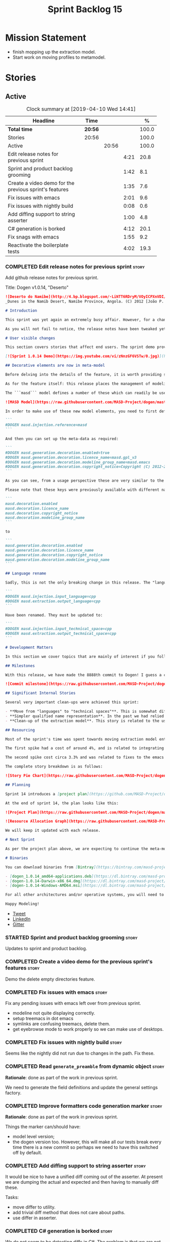 #+title: Sprint Backlog 15
#+options: date:nil toc:nil author:nil num:nil
#+todo: STARTED | COMPLETED CANCELLED POSTPONED
#+tags: { story(s) epic(e) }

* Mission Statement

- finish mopping up the extraction model.
- Start work on moving profiles to metamodel.

* Stories

** Active

#+begin: clocktable :maxlevel 3 :scope subtree :indent nil :emphasize nil :scope file :narrow 75 :formula %
#+CAPTION: Clock summary at [2019-04-10 Wed 14:41]
| <75>                                                   |         |       |      |       |
| Headline                                               | Time    |       |      |     % |
|--------------------------------------------------------+---------+-------+------+-------|
| *Total time*                                           | *20:56* |       |      | 100.0 |
|--------------------------------------------------------+---------+-------+------+-------|
| Stories                                                | 20:56   |       |      | 100.0 |
| Active                                                 |         | 20:56 |      | 100.0 |
| Edit release notes for previous sprint                 |         |       | 4:21 |  20.8 |
| Sprint and product backlog grooming                    |         |       | 1:42 |   8.1 |
| Create a video demo for the previous sprint's features |         |       | 1:35 |   7.6 |
| Fix issues with emacs                                  |         |       | 2:01 |   9.6 |
| Fix issues with nightly build                          |         |       | 0:08 |   0.6 |
| Add diffing support to string asserter                 |         |       | 1:00 |   4.8 |
| C# generation is borked                                |         |       | 4:12 |  20.1 |
| Fix snags with emacs                                   |         |       | 1:55 |   9.2 |
| Reactivate the boilerplate tests                       |         |       | 4:02 |  19.3 |
#+TBLFM: $5='(org-clock-time%-mod @3$2 $2..$4);%.1f
#+end:

*** COMPLETED Edit release notes for previous sprint                  :story:
    CLOSED: [2019-04-08 Mon 16:36]
    :LOGBOOK:
    CLOCK: [2019-04-09 Tue 08:02]--[2019-04-09 Tue 08:26] =>  0:24
    CLOCK: [2019-04-08 Mon 18:22]--[2019-04-08 Mon 18:35] =>  0:13
    CLOCK: [2019-04-08 Mon 16:23]--[2019-04-08 Mon 16:33] =>  0:10
    CLOCK: [2019-04-08 Mon 15:02]--[2019-04-08 Mon 16:22] =>  1:20
    CLOCK: [2019-04-08 Mon 13:51]--[2019-04-08 Mon 15:01] =>  1:18
    CLOCK: [2019-04-08 Mon 11:09]--[2019-04-08 Mon 12:13] =>  1:04
    :END:

Add github release notes for previous sprint.

Title: Dogen v1.0.14, "Deserto"

#+begin_src markdown
![Deserto do Namibe](http://4.bp.blogspot.com/-LiNTT6RDryM/VOyICPXnVDI/AAAAAAAAFMs/41QA7apihtQ/s1600/IMG_0834%2Bcopy.jpg)
_Dunes in the Namib Desert, Namibe Province, Angola. (C) 2012 [João P. Baptista](http://xamalundo.blogspot.com/2015/02/deserto-do-namibe-angola.html)_.

# Introduction

This sprint was yet again an extremely busy affair. However, for a change, time was mainly focused on the task at hand rather than on distractions such as testing. As a result, we have finally delivered the first of a number of core meta-model changes that aim to regularise our approach to the modeling of elements across the solution space. In other words, it may appear like a small release to the untrained eye, but it feels like a giant leap to the development team.

As you will not fail to notice, the release notes have been tweaked yet again in response to feedback: we now start with the user visible changes, and proceed to discuss internal matters afterwards.

# User visible changes

This section covers stories that affect end users. The sprint demo provides a quick demonstration on the user visible changes, whereas the below sections provide more detail.

[![Sprint 1.0.14 Demo](https://img.youtube.com/vi/zNnzGF6VSTw/0.jpg)](https://youtu.be/zNnzGF6VSTw)

## Decorative elements are now in meta-model

Before delving into the details of the feature, it is worth providing some context. Up to now we have separated configuration from modeling proper. As a result, there are a number of little configuration files, each declared and consumed by user models via its own ad-hoc mechanisms. As [MDE theory](https://en.wikipedia.org/wiki/Model-driven_engineering) became better understood, and as the MASD approach cemented itself, it became clear that these configuration units are indeed worthy of modeling just like any other higher level concept present in a product. This release sees the start of a **long** process that, when completed, will finally move the architecture to its desired state. Sadly, it will require quite a large engineering effort to get there.

As for the feature itself: this release places the management of modelines, licences, location strings (known in Dogen speak as "generation markers") and other decorative elements into the meta-model. This means that instead of an assortment set of data files of varying formats, these are now contained in a "regular" model and can be extended and/or overridden by users as required.

The ```masd``` model defines a number of these which can readily be used:

![MASD Model](https://raw.githubusercontent.com/MASD-Project/dogen/master/doc/blog/images/masd_model_screenshot.png)

In order to make use of these new model elements, you need to first define a reference to ```masd``` (assuming a Dia model):

```
#DOGEN masd.injection.reference=masd
```

And then you can set up the meta-data as required:

```
#DOGEN masd.generation.decoration.enabled=true
#DOGEN masd.generation.decoration.licence_name=masd.gpl_v3
#DOGEN masd.generation.decoration.modeline_group_name=masd.emacs
#DOGEN masd.generation.decoration.copyright_notice=Copyright (C) 2012-2015 Marco Craveiro <marco.craveiro@gmail.com>
```

As you can see, from a usage perspective these are very similar to the previous approach (modulus the field name changes). However, the advantage is that you can now define you own modeling elements (licences, etc), on either the target model or a model shared by a number of target models - as in the ```masd``` model example above.

Please note that these keys were previously available with different names, so this is a breaking change. The fields have been updated from:

```
masd.decoration.enabled
masd.decoration.licence_name
masd.decoration.copyright_notice
masd.decoration.modeline_group_name
```

to

```
masd.generation.decoration.enabled
masd.generation.decoration.licence_name
masd.generation.decoration.copyright_notice
masd.generation.decoration.modeline_group_name
```

## Language rename

Sadly, this is not the only breaking change in this release. The "language rename" is explained in more detail below on the internal section, but from a end user perspective, it is a breaking change. The following fields have been renamed:

```
#DOGEN masd.injection.input_language=cpp
#DOGEN masd.extraction.output_language=cpp
```

Have been renamed. They must be updated to:

```
#DOGEN masd.injection.input_technical_space=cpp
#DOGEN masd.extraction.output_technical_space=cpp
```

# Development Matters

In this section we cover topics that are mainly of interest if you follow Dogen development, such as details on internal stories that consumed significant resources, important events, etc. As usual, for all the gory details of the work carried out this sprint, see the [sprint log](https://github.com/MASD-Project/dogen/blob/master/doc/agile/v1/sprint_backlog_14.org).

## Milestones

With this release, we have made the 8888th commit to Dogen! I guess a celebration blog post is in order, though it's always difficult to justify taking more time away from coding.

![Commit milestone](https://raw.githubusercontent.com/MASD-Project/dogen/master/doc/blog/images/dogen_8888_commit.png)

## Significant Internal Stories

Several very important clean-ups were achieved this sprint:

- **Move from "languages" to "technical spaces"**. This is somewhat difficult to explain without getting into the details (which my thesis will explain properly), but with this release we have started a move from mere programming languages towards [technical spaces](https://userpages.uni-koblenz.de/~laemmel/gttse/2005/pdfs/41430036.pdf) as [MDE](https://en.wikipedia.org/wiki/Model-driven_engineering) understands them. This will in time provide a much cleaner conceptual model.
- **Simpler qualified name representation**. In the past we had relied on maps, and associated qualified names directly with programming languages. With this release we now have a cleaner representation for these.
- **Clean-up of the extraction model**. This story is related to the user visible feature above, but from an internal perspective. We have now moved all code in the extraction model which didn't belong there. There is only one outstanding task to finish the clean-up of this model, but it already looks in a much better shape.

## Resourcing

Most of the sprint's time was spent towards moving extraction model entities into the coding metamodel (~45%). Around 18% of the total time was dedicated to process, with the bulk of it taken by backlog grooming (9.5%), project planning (just below 3%) and the editing of release notes and the creation of the demo for the previous sprint (~2% and ~4% respectively). We also had a couple of spikes.

The first spike had a cost of around 4%, and is related to integrating Report-CI; this is the latest project by [Klemens Morgenstern](http://klemens-morgenstern.github.io), the amazing coder behind [Boost.Process](https://www.boost.org/doc/libs/master/doc/html/process.html) and other core libraries. As always, we are happy to help fellow travellers on their road to product building. In addition, integration was fairly trivial (mainly reviewing Klemens' PRs) and we've already started to see some of the benefits as we start to make use of [the reports](https://github.com/MASD-Project/dogen/runs/95903756) the tool produces.

The second spike cost circa 3.3% and was related to fixes to the emacs setup. Improvements in the development environment are always welcome, and [tend to have a very positive impact](http://mcraveiro.blogspot.com/2015/05/nerd-food-prelude-of-things-to-come.html), though in ways that are somewhat difficult to measure.

The complete story breakdown is as follows:

![Story Pie Chart](https://raw.githubusercontent.com/MASD-Project/dogen/master/doc/agile/v1/sprint_14_pie_chart.jpg)

## Planning

Sprint 14 introduces a [project plan](https://github.com/MASD-Project/dogen/blob/master/doc/agile/project_plan.org). Given Dogen is on the critical path of my PhD, it seemed like a good idea to create some kind of road map that gives an inkling as to when I can start to think of completing it. It has the grandiose name of "project plan", but alas, it is nothing like a project plan for a real industry project. In truth, I've never been a great believer in the estimation process; the objective here is just to have some kind of projection, regardless of how crude, of what is left to do in order to release the [fabled v2 release](https://github.com/MASD-Project/dogen/blob/master/doc/agile/product_backlog.org#required-for-v2).

At the end of sprint 14, the plan looks like this:

![Project Plan](https://raw.githubusercontent.com/MASD-Project/dogen/master/doc/agile/v1/sprint_14_project_plan.png)

![Resource Allocation Graph](https://raw.githubusercontent.com/MASD-Project/dogen/master/doc/agile/v1/sprint_14_resource_allocation_graph.png)

We will keep it updated with each release.

# Next Sprint

As per the project plan above, we are expecting to continue the meta-modeling work in the next sprint by tackling a very thorny issue: moving profiles into the meta-model. This is a feature of pivotal importance to make Dogen usable because it will finally mean users can define profiles such as ```serializable``` and the like on their own diagrams, associate them with user defined configuration, and ultimately apply them to element types. Profiles are key to unlocking Dogen functionality, so we are extremely excited to finally get to work on this feature.

# Binaries

You can download binaries from [Bintray](https://bintray.com/masd-project/main/dogen) for OSX, Linux and Windows (all 64-bit):

- [dogen_1.0.14_amd64-applications.deb](https://dl.bintray.com/masd-project/main/1.0.14/dogen_1.0.14_amd64-applications.deb)
- [dogen-1.0.14-Darwin-x86_64.dmg](https://dl.bintray.com/masd-project/main/1.0.14/dogen-1.0.14-Darwin-x86_64.dmg)
- [dogen-1.0.14-Windows-AMD64.msi](https://dl.bintray.com/masd-project/main/DOGEN-1.0.14-Windows-AMD64.msi)

For all other architectures and/or operative systems, you will need to build Dogen from source. Source downloads are available below.

Happy Modeling!
#+end_src

- [[https://twitter.com/MarcoCraveiro/status/1115302519067090947][Tweet]]
- [[https://www.linkedin.com/feed/update/urn:li:activity:6521068658024804352][LinkedIn]]
- [[https://gitter.im/MASD-Project/Lobby][Gitter]]

*** STARTED Sprint and product backlog grooming                       :story:
    :LOGBOOK:
    CLOCK: [2019-04-10 Wed 11:55]--[2019-04-10 Wed 12:05] =>  0:10
    CLOCK: [2019-04-09 Tue 10:13]--[2019-04-09 Tue 10:29] =>  0:16
    CLOCK: [2019-04-09 Tue 09:55]--[2019-04-09 Tue 10:12] =>  0:17
    CLOCK: [2019-04-09 Tue 09:35]--[2019-04-09 Tue 09:45] =>  0:10
    CLOCK: [2019-04-09 Tue 08:55]--[2019-04-09 Tue 09:20] =>  0:25
    CLOCK: [2019-04-08 Mon 18:14]--[2019-04-08 Mon 18:21] =>  0:07
    CLOCK: [2019-04-08 Mon 15:02]--[2019-04-08 Mon 15:09] =>  0:07
    CLOCK: [2019-04-08 Mon 10:58]--[2019-04-08 Mon 11:08] =>  0:10
    :END:

Updates to sprint and product backlog.

*** COMPLETED Create a video demo for the previous sprint's features  :story:
    CLOSED: [2019-04-08 Mon 18:04]
    :LOGBOOK:
    CLOCK: [2019-04-08 Mon 18:04]--[2019-04-08 Mon 18:13] =>  0:09
    CLOCK: [2019-04-08 Mon 17:59]--[2019-04-08 Mon 18:03] =>  0:04
    CLOCK: [2019-04-08 Mon 16:36]--[2019-04-08 Mon 17:58] =>  1:22
    :END:

Demo the delete empty directories feature.

*** COMPLETED Fix issues with emacs                                   :story:
    CLOSED: [2019-04-08 Mon 10:57]
    :LOGBOOK:
    CLOCK: [2019-04-08 Mon 10:37]--[2019-04-08 Mon 10:57] =>  0:20
    CLOCK: [2019-04-08 Mon 08:55]--[2019-04-08 Mon 10:36] =>  1:41
    :END:

Fix any pending issues with emacs left over from previous sprint.

- modeline not quite displaying correctly.
- setup treemacs in dot emacs
- symlinks are confusing treemacs, delete them.
- get eyebrowse mode to work properly so we can make use of desktops.

*** COMPLETED Fix issues with nightly build                           :story:
    CLOSED: [2019-04-09 Tue 08:35]
    :LOGBOOK:
    CLOCK: [2019-04-09 Tue 08:27]--[2019-04-09 Tue 08:35] =>  0:08
    :END:


Seems like the nightly did not run due to changes in the path. Fix these.

*** COMPLETED Read =generate_preamble= from dynamic object            :story:
    CLOSED: [2019-04-09 Tue 10:20]

*Rationale*: done as part of the work in previous sprint.

We need to generate the field definitions and update the general
settings factory.

*** COMPLETED Improve formatters code generation marker               :story:
    CLOSED: [2019-04-09 Tue 10:21]

*Rationale*: done as part of the work in previous sprint.

Things the marker can/should have:

- model level version;
- the dogen version too. However, this will make all our tests break
  every time there is a new commit so perhaps we need to have this
  switched off by default.

*** COMPLETED Add diffing support to string asserter                  :story:
    CLOSED: [2019-04-09 Tue 16:18]
    :LOGBOOK:
    CLOCK: [2019-04-09 Tue 16:19]--[2019-04-09 Tue 16:56] =>  0:37
    CLOCK: [2019-04-09 Tue 15:55]--[2019-04-09 Tue 16:18] =>  0:23
    :END:

It would be nice to have a unified diff coming out of the asserter. At
present we are dumping the actual and expected and then having to
manually diff these.

Tasks:

- move differ to utility.
- add trivial diff method that does not care about paths.
- use differ in asserter.

*** COMPLETED C# generation is borked                                 :story:
    CLOSED: [2019-04-10 Wed 11:54]
    :LOGBOOK:
    CLOCK: [2019-04-10 Wed 09:32]--[2019-04-10 Wed 11:54] =>  2:22
    CLOCK: [2019-04-10 Wed 06:21]--[2019-04-10 Wed 08:11] =>  1:50
    :END:

We do not seem to be detecting diffs in C#. The problem is that we are
not using the element artefact properties to determine the overwrite
flag. We neeed to copy the logic from c++ assistant.

*** STARTED Fix snags with emacs                                      :story:
    :LOGBOOK:
    CLOCK: [2019-04-10 Wed 13:27]--[2019-04-10 Wed 14:11] =>  0:44
    CLOCK: [2019-04-10 Wed 13:01]--[2019-04-10 Wed 13:26] =>  0:25
    CLOCK: [2019-04-09 Tue 11:26]--[2019-04-09 Tue 11:42] =>  0:16
    CLOCK: [2019-04-09 Tue 10:34]--[2019-04-09 Tue 11:04] =>  0:30
    :END:

Keep track of time spent faffing around with emacs (troubleshooting,
installing new modes, etc).

Notes:

- it seems CQuery is no [[https://github.com/cquery-project/cquery/issues/867][longer actively maintained]]. We snapshotted it
  a while ago, but we seem to be using a lot of CPU for no reason
  quite a few times, grinding emacs to a halt. Investigate moving to
  clangd.
- experiments with minimap.

*** STARTED Reactivate the boilerplate tests                          :story:
    :LOGBOOK:
    CLOCK: [2019-04-10 Wed 14:11]--[2019-04-10 Wed 14:41] =>  0:30
    CLOCK: [2019-04-09 Tue 19:00]--[2019-04-09 Tue 19:45] =>  0:45
    CLOCK: [2019-04-09 Tue 17:48]--[2019-04-09 Tue 18:59] =>  1:11
    CLOCK: [2019-04-09 Tue 16:57]--[2019-04-09 Tue 17:47] =>  0:50
    CLOCK: [2019-04-09 Tue 11:42]--[2019-04-09 Tue 12:06] =>  0:24
    CLOCK: [2019-04-09 Tue 11:06]--[2019-04-09 Tue 11:25] =>  0:19
    CLOCK: [2019-04-09 Tue 10:30]--[2019-04-09 Tue 10:33] =>  0:03
    :END:

Split these out into decoration tests and boilerplate tests.

*** Location of =--byproduct-directory= not respected                 :story:

It seems that at present we are not honouring the directory supplied
by the user. This seems to only happen on convert mode.

*** Consider a test suite level logging flag                          :story:

At present we can either enable logging for all test suites in dogen
or disable it. This means that all tests run a lot slower. Maybe we
should allow enabling logging at the test suite level. However, we
only use this to troubleshoot in which case the cost of a few seconds
is not a big problem.

*** Add support for decoration configuration overrides                :story:

At present we have hard-coded the decoration configuration to be read
from the root object only. In an ideal world, we should be able to
override some of these such as the copyrights. It may not make sense
to be able to override them all though.

This functionality has been implemented but requires tests in the test
model.

*** Update copyright notices                                          :story:

We need to update all notices to reflect personal ownership until DDC
was formed, and then ownership by DDC.

- first update to personal ownership has been done, but we need to
  test if multiple copyright entries is properly supported.

*** Copyright holders is scalar when it should be an array            :story:

At present its only possible to specify a single copyright holder. It
should be handled the same was as odb parameters, but because that is
done with a massive hack, we are not going to extend the hack to
copyright holders.

This functionality has been implemented but requires tests in the test
model.

*** Duplicate elements in model                                       :story:

Whilst running queries on postgres against a model dumped in tracing,
we found evidence of duplicate elements. Query:

: select jsonb_pretty(
:           jsonb_array_elements(
:           jsonb_array_elements(data)->'elements')->'data'->'__parent_0__'->'name'->'qualified'->'dot'
:       )
: from traces;

Snippet of results after =sort | uniq -c=

:      1  "masd.dogen.generation.csharp"
:      1  "masd.dogen.generation.csharp.all"
:      1  "masd.dogen.generation.csharp.CMakeLists"
:      1  "masd.dogen.generation.csharp.entry_point"
:      1  "masd.dogen.generation.csharp.fabric"
:      2  "masd.dogen.generation.csharp.fabric.assembly_info"
:      2  "masd.dogen.generation.csharp.fabric.assembly_info_factory"
:      2  "masd.dogen.generation.csharp.fabric.assistant"
:      2  "masd.dogen.generation.csharp.fabric.assistant_factory"
:      2  "masd.dogen.generation.csharp.fabric.decoration_expander"
:      2  "masd.dogen.generation.csharp.fabric.dynamic_transform"
:      2  "masd.dogen.generation.csharp.fabric.element_visitor"
:      2  "masd.dogen.generation.csharp.fabric.initializer"
:      2  "masd.dogen.generation.csharp.fabric.injector"
:      2  "masd.dogen.generation.csharp.fabric.meta_name_factory"
:      2  "masd.dogen.generation.csharp.fabric.traits"
:      2  "masd.dogen.generation.csharp.fabric.visual_studio_configuration"
:      2  "masd.dogen.generation.csharp.fabric.visual_studio_factory"

We need to investigate the generation pipeline to understand where
this is coming from.

*** Consider renaming orchestration to "engine"                       :story:

Orchestration is a bit of a vague name. It is really the code
generation engine of dogen. Its still very vague but slightly less so.

*** Make extraction model name a qualified name                       :story:

At present we are setting up the extraction model name from the simple
name of the model. It should really be the qualified name. Hopefully
this will only affect tracing and diffing.

*** Move wale templates from the data directory                       :story:

At present we have wale templates under the data directory. This is
not the right location. These are part of a model just like stitch
templates. There is one slight wrinkle though: if a user attempts to
create a dogen formatter (say if plugins were supported), then we need
access to the template from the debian package. So whilst they should
live in the appropriate model (e.g. =generation.cpp=,
=generation.csharp=), they also need to be packaged and shipped.

Interestingly, so will all dogen models which are defining annotations
and profiles. We need to rethink the data directory, separating system
models from dogen models somehow. In effect, the data directory will
be, in the future, the system models directory.

So, in conclusion, two use cases for wale templates:

- regular model defines a wale template and makes use of it. Template
  should be with the model, just like stitch templates. However,
  unlike stitch, there should be a directory for them.
- user model wants to define a new formatter. It will make use of
  dogen profiles and wale templates. These must be in the future data
  directory somehow.

*** Exclude profiles from stereotypes processing                      :story:

At present we are manually excluding profiles from the stereotypes
transform. This was just a quick hack to get us going. We need to
replace this with a call to annotations to get a list of profile names
and exclude those.

We should also rename =is_stereotype_handled_externally= to something
more like "is profile" or "matches profile name".

Actually the right thing may even be to just remove all of the profile
stereotypes during annotations processing. However, we should wait
until we complete the exomodel work since that will remove scribble
groups, etc. Its all in the annotations transform.

*** Profiles as meta-model elements                                   :story:

Initially we separated the notion of annotations and profiles from the
metamodel. This is a mistake. Profiles are metamodel
elements. Annotations are just a way to convey profiles in UML.

In the same fashion, there is a distinction between a facet (like say
types) and a facet configuration (enable types, enable default
constructors, etc). These should also be metamodel elements. User
models should create facet configurations (this is part of the profile
machinery) and then associate them with elements.  This means we could
provide out of the box configurations such as =Serialisable= which
come from dogen profiles. We could also have =JsonSerialisable=. Users
can use these or override them in their own profiles. However,
crucial, modeling elements should not reference facets directly
because this makes the metamodel very messy.

In this view of the world, the global profile could then have
associations between these facet configurations and metamodel element
types, e.g.

: object -> serialisable, hashable

These can then be overridden locally.

In effect we are extending the notion of traits from Umple. However,
we also want traits to cover facets, not just concepts.

Terminology clarification:

- traits: configuration of facets.
- profile: mapping of traits to metamodel elements, with
  defaults. E.g. =object -> serialisable, hashable=

Actually there is a problem: traits as used in MOP are close to our
templates. We should rename templates to traits to make it
consistent. However, we still need the notion of named collections of
facet configurations with inheritance support.

*Thoughts on Features*

There is a facet in dogen called "features". The facet can have
multiple backends:

- dogen/UML: special case when adding new features to dogen
  itself. Any features added to this backend will be read out by dogen
  and made available to facets.
- file based configuration: property tree or other simple system to
  read configuration from file.
- database based configuration: a database schema (defined by the
  facet) is code-generated.
- etcd: code to read and write configuration from etcd is generated.

The feature facet can be used within a component model or on its own
model. Features are specifically only product features, not properties
of users etc. They can be dynamically updated if the backend supports
it. Generated code must handle event notification.

*Thoughts on Terminology*

- traits should be used in the MOP sense.
- profiles/collections of settings/configurations should be called
  =capabilities=. This is because they normally have names like
  =serialisable= etc. When not used in the context of modeling
  elements it should be called just configuration (in keeping with
  feature modeling). A capability is a named configuration for
  reuse. The only slight snag is that there are named configurations
  that should not be called capabilities (say licensing details,
  etc). These are required for product/product line support. Perhaps
  we should just call them "named configurations". Crucially, named
  configurations should inherit the namespace of the model and there
  should not be any clashes (e.g. dogen should error). Users are
  instructed to define their product line configuration in a model
  with the name of the product line (e.g. =dogen::serialisable=
  becomes the stereotype). To make the concept symmetric, we need the
  notion of a "model level stereotype". This can easily be achieved by
  conceiving the model as a package. For the purposes of dia we can
  simply add a =dia.stereotype= which conveys the model
  stereotypes. With these we can now set named configurations at the
  model level. This then means the following:
  - define a model for dogen (the product) with all named
    configurations. These are equivalent to what we call "profiles" at
    present and may even have the same names. the only difference is
    that because they are model elements, we now call them
    =dogen::PROFILE=, e.g. =dogen::disable_odb_cmake=. We should also
    add all of the missing features to the named configurations
    (disable VS, disable C#, etc).
  - add stereotypes to each model referencing the named configuration.
- with this approach, product lines become really easy - you just need
  to create a shared model for the product line (its own git repo and
  then git submodules). Because named configurations can use
  inheritance you can easily override at the product level as well as
  at the component level.
- when a named configuration is applied to a model element, the
  features it contains must match the scope. We should stop calling
  these global/local features and instead call them after the types of
  modeling elements: model, package, element, etc.
- traits are now only used for the purposes intended by MOP.
- features are integrated with UML by adding features to the
  metamodel.
- =profiles= should be used in the UML sense only.

*Thoughts on code generation*

- create a stereotype for =dogen::feature_group=. The name of the
  feature (e.g. the path for the kvp) will be given by the model name
  and location plus package plus feature group name plus feature
  name. example =dogen.language.input= instead of
  =yarn.input_languages=.
- the UML class's attributes become the features. The types must match
  the types we use in annotation, except these are also real dogen
  types and thus must be defined in a model and must be fully
  qualified. We must reference this model. Default value of the
  attribute is the UML value.
- any properties of the feature that cannot be supplied directly are
  supplied via features:

:    "template_kind": "instance",
:    "scope": "root_module"

- note that these are features too, so there will be a feature group
  for feature properties. Interestingly, we can now solve the
  enumeration problem because we can define a
  =dogen::features::enumeration= that can only be used for features
  and can be used to check that the values are correct. One of the
  values of the type is any element who's meta-type is
  =feature_enumeration=. Actually we don't even need this, it can be a
  regular enumeration (provided it knows how to read itself from a
  string). Basically a valid type for a feature is any dogen
  enumeration.
- annotations become a very simple model. There are no types in
  annotation itself, just functions to cast strings. These will be
  used by generated code. The profile merging code remains the same,
  but now it has no notion of artefact location; it simply merges KVPs
  based on a graph of inheritance (this time given by model
  relationships, but with exactly the same result as the JSON
  approach).
- annotation merging still takes place, both at the named
  configuration levels, and then subsequently at the element
  level. Named configurations are just meta-model entities so we can
  locate them by name, and literally copy across any key that we do
  not have (as we do now).
- code generation creates a factory for the feature group containing:
  - a registration method. We still need some kind of registration of
    key to scope so that we can validate that a key was not used in
    the wrong scope.
  - a class with all the members of the feature group in c++ types;
  - a factory method that takes in a KVP or an annotation and returns
    the class.
- there are no templates any longer; we need to manually create each
  feature in the appropriate feature group. Also, at present we are
  reading features individually in each transform. Going forward this
  is inefficient because we'd end up creating the configuration many
  times. We need some kind of way of caching features against
  types. At present we do this via properties. We could create
  something like a "configuration" class and then just initialise all
  features in one go. The transforms can then use these. Model
  elements are associated with configurations. The easiest way is to
  have a base class for configurations and then cast them as required
  (or even have a visitor, since we know of the types). Alternatively,
  we need to change the transforms so that we process a feature group
  all in one go. This would be the cleanest way of doing it but
  perhaps quite difficult given the current structure of the code.
- we could also always set the KVP value to be string and use a
  separator for containers and make it invalid to use it in strings
  (something like |). Then we could split the string on the fly when
  time comes for creating a vector/list.

Notes:

- loading profiles as meta-model elements is going to be a challenge,
  especially in a world where any model can make use of them. The
  problem is we must have access to all profile data before we perform
  an annotation expansion; at present this is done during the creation
  of the context in a very non-obvious way (the annotation_factory
  loads up profiles on construction). We either force users to have
  configuration models (CMs, configuration models?) in which case we
  can simply load all of these up first or we need a two-pass approach
  in which we load up the models but only process the mappings,
  initialise the annotation factory and then do the regular
  processing. The other problem is that we are only performing
  resolution later on, whereas we are now saying we need to expand the
  stereotype into a full blown annotation by resolving the stereotype
  into a name quite early in the pipeline. In the past this worked
  because we were only performing a very shallow resolution (string
  matching and always in the same model?) whereas now we are asking
  for full location resolution, across models. This will also be a
  problem for mappings as meta-model elements.
- a possible solution is to split processing into the following
  phases:
  1. load up target model.
  2. read references from target, load references. Need also to
     process model name via annotations. This means its not possible
     to use external modules as a named configuration (or else its
     recursive, we cannot find a configuration because its missing
     EMs, and its missing EMs because we did not process the named
     configuration). In a world where external modules are merged with
     model modules, this becomes cleaner since the model module must
     be unique for each model.
  3. collect all elements that need pre-processing and pre-process
     them: mappings, licences, named configurations/profiles. Not
     traits/object templates. All initialised structures are placed in
     the context. Note that we are actually processing only these
     elements into the endomodel, everything else is untouched. Also
     we need to remove these elements from the model as well so that
     they are not re-processed on the second phase. In addition, we
     need resolution for the meta-elements on the first phase, so we
     need to prime the resolver with these entities somehow,
     independently of the model merging. Or better, we need to create
     a first phase model-merge that only contains entities for the
     first phase and process that. So: load target, collect all
     first-phase meta-elements and remove from target, add target to
     cache. Then repeat process with references. Then merge this model
     and process it.
  4. Second phase is as at present, except we no longer load the
     models, we reuse them from an in-memory cache, after the
     filtering has taken place.
- note that the new meta-model elements are marked as non-generatable
  so a model that only contains these is non-generatable. Same with
  object templates/traits.
- the only slight problem with this approach is that we wanted the
  context to be const. This way we need to do all of these transforms
  before we can initialise the context. One possible solution is to
  split out first pass from second pass (different namespaces) so that
  "context" means different things. We can then say that the second
  phase context depends on first phase transform chain (in fact the
  input for the second phase is the output of the first phase,
  including cached models etc).

Links:

- https://cruise.eecs.uottawa.ca/umple/Traits.html


** Deprecated
